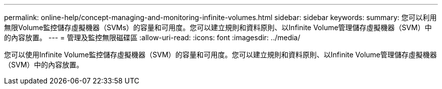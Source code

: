 ---
permalink: online-help/concept-managing-and-monitoring-infinite-volumes.html 
sidebar: sidebar 
keywords:  
summary: 您可以利用無限Volume監控儲存虛擬機器（SVMs）的容量和可用度。您可以建立規則和資料原則、以Infinite Volume管理儲存虛擬機器（SVM）中的內容放置。 
---
= 管理及監控無限磁碟區
:allow-uri-read: 
:icons: font
:imagesdir: ../media/


[role="lead"]
您可以使用Infinite Volume監控儲存虛擬機器（SVM）的容量和可用度。您可以建立規則和資料原則、以Infinite Volume管理儲存虛擬機器（SVM）中的內容放置。
